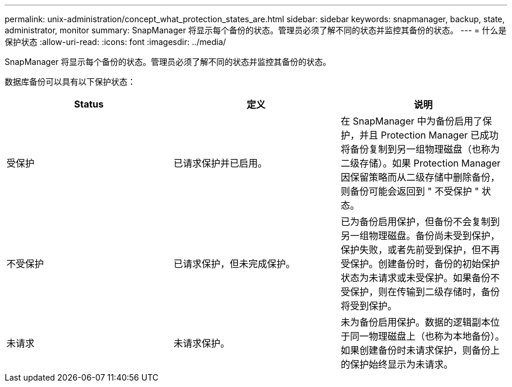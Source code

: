 ---
permalink: unix-administration/concept_what_protection_states_are.html 
sidebar: sidebar 
keywords: snapmanager, backup, state, administrator, monitor 
summary: SnapManager 将显示每个备份的状态。管理员必须了解不同的状态并监控其备份的状态。 
---
= 什么是保护状态
:allow-uri-read: 
:icons: font
:imagesdir: ../media/


[role="lead"]
SnapManager 将显示每个备份的状态。管理员必须了解不同的状态并监控其备份的状态。

数据库备份可以具有以下保护状态：

|===
| Status | 定义 | 说明 


 a| 
受保护
 a| 
已请求保护并已启用。
 a| 
在 SnapManager 中为备份启用了保护，并且 Protection Manager 已成功将备份复制到另一组物理磁盘（也称为二级存储）。如果 Protection Manager 因保留策略而从二级存储中删除备份，则备份可能会返回到 " 不受保护 " 状态。



 a| 
不受保护
 a| 
已请求保护，但未完成保护。
 a| 
已为备份启用保护，但备份不会复制到另一组物理磁盘。备份尚未受到保护，保护失败，或者先前受到保护，但不再受保护。创建备份时，备份的初始保护状态为未请求或未受保护。如果备份不受保护，则在传输到二级存储时，备份将受到保护。



 a| 
未请求
 a| 
未请求保护。
 a| 
未为备份启用保护。数据的逻辑副本位于同一物理磁盘上（也称为本地备份）。如果创建备份时未请求保护，则备份上的保护始终显示为未请求。

|===